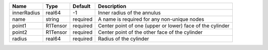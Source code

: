 

=========== ======== ======== ========================================================= 
Name        Type     Default  Description                                               
=========== ======== ======== ========================================================= 
innerRadius real64   -1       Inner radius of the annulus                               
name        string   required A name is required for any non-unique nodes               
point1      R1Tensor required Center point of one (upper or lower) face of the cylinder 
point2      R1Tensor required Center point of the other face of the cylinder            
radius      real64   required Radius of the cylinder                                    
=========== ======== ======== ========================================================= 


